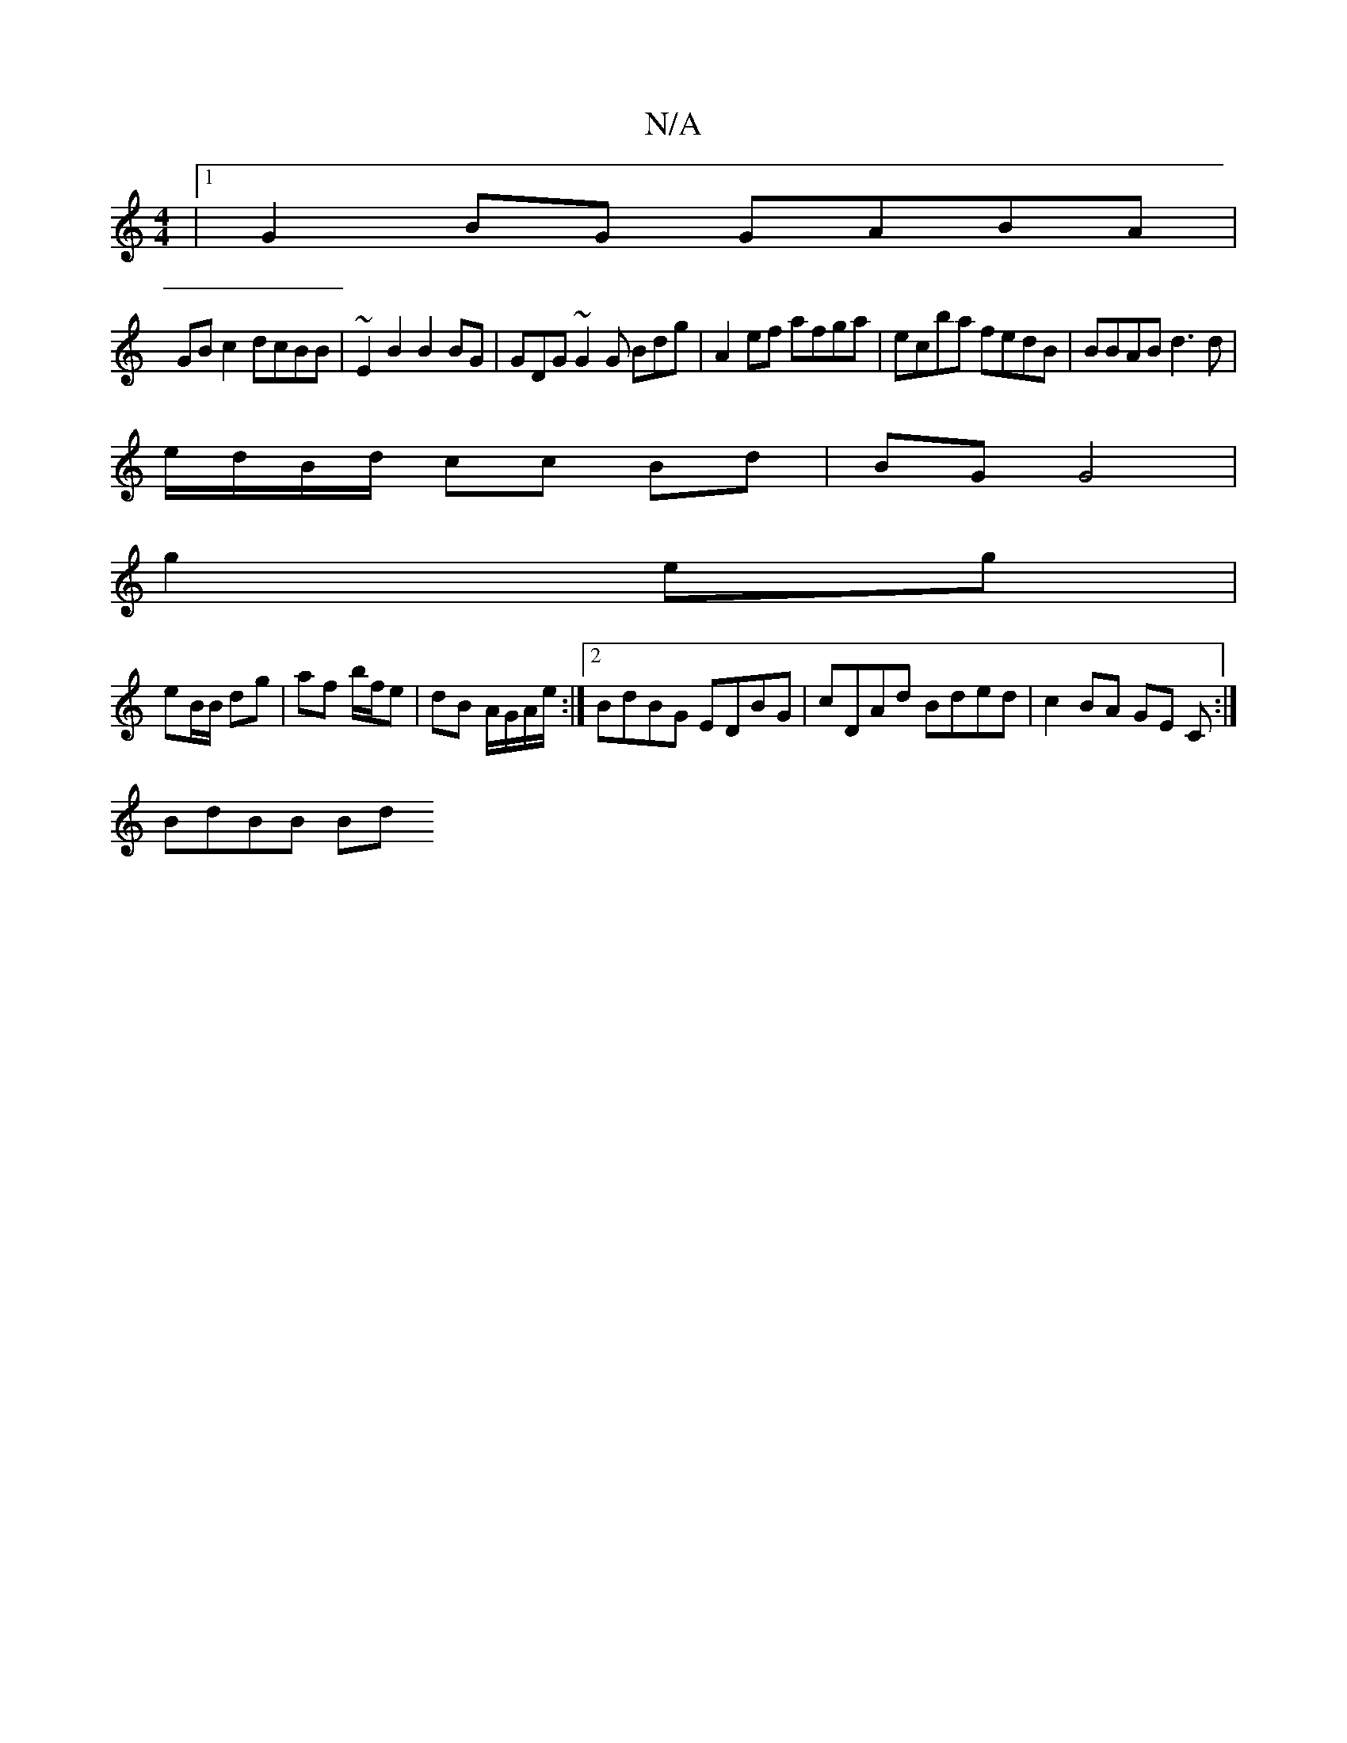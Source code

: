 X:1
T:N/A
M:4/4
R:N/A
K:Cmajor
 |1 G2 BG GABA |
GB c2 dcBB | ~E2B2 B2 BG | GDG~G2G Bdg | A2 ef afga | ecba fedB | BBAB d3 d |
e/d/B/d/ cc Bd|BG G4|
g2 eg|
eB/B/ dg|af b/f/e | dB A/G/A/e/ :|2 BdBG EDBG|cDAd Bded|c2 BA GE C:|
BdBB Bd